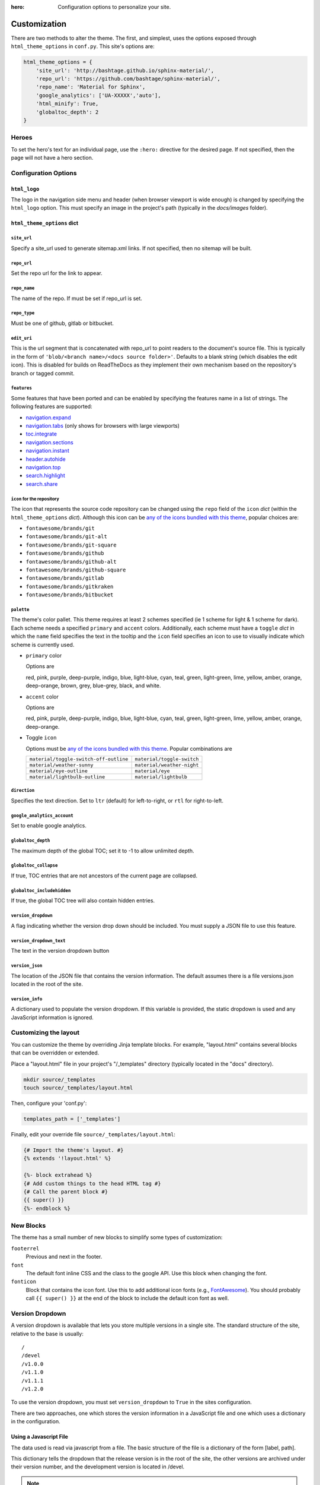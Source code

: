 :hero: Configuration options to personalize your site.

.. embedded material icons used for inline demonstration
.. raw:: html

    <style>
    .inline-icon {
        background-color: var(--md-default-fg-color);
        mask-repeat: no-repeat;
        mask-size: contain;
        display: inline-block;
        height: 1.2rem;
        width: 1.2rem;
    }
    .eye { mask-image: url('data:image/svg+xml;charset=utf-8,<svg xmlns="http://www.w3.org/2000/svg" viewBox="0 0 24 24"><path d="M12 9a3 3 0 0 0-3 3 3 3 0 0 0 3 3 3 3 0 0 0 3-3 3 3 0 0 0-3-3m0 8a5 5 0 0 1-5-5 5 5 0 0 1 5-5 5 5 0 0 1 5 5 5 5 0 0 1-5 5m0-12.5C7 4.5 2.73 7.61 1 12c1.73 4.39 6 7.5 11 7.5s9.27-3.11 11-7.5c-1.73-4.39-6-7.5-11-7.5z"/></svg>');}
    .eye-outline { mask-image: url('data:image/svg+xml;charset=utf-8,<svg xmlns="http://www.w3.org/2000/svg" viewBox="0 0 24 24"><path d="M12 9a3 3 0 0 1 3 3 3 3 0 0 1-3 3 3 3 0 0 1-3-3 3 3 0 0 1 3-3m0-4.5c5 0 9.27 3.11 11 7.5-1.73 4.39-6 7.5-11 7.5S2.73 16.39 1 12c1.73-4.39 6-7.5 11-7.5M3.18 12a9.821 9.821 0 0 0 17.64 0 9.821 9.821 0 0 0-17.64 0z"/></svg>');}
    .lightbulb { mask-image: url('data:image/svg+xml;charset=utf-8,<svg xmlns="http://www.w3.org/2000/svg" viewBox="0 0 24 24"><path d="M12 2a7 7 0 0 0-7 7c0 2.38 1.19 4.47 3 5.74V17a1 1 0 0 0 1 1h6a1 1 0 0 0 1-1v-2.26c1.81-1.27 3-3.36 3-5.74a7 7 0 0 0-7-7M9 21a1 1 0 0 0 1 1h4a1 1 0 0 0 1-1v-1H9v1z"/></svg>');}
    .lightbulb-outline { mask-image: url('data:image/svg+xml;charset=utf-8,<svg xmlns="http://www.w3.org/2000/svg" viewBox="0 0 24 24"><path d="M12 2a7 7 0 0 1 7 7c0 2.38-1.19 4.47-3 5.74V17a1 1 0 0 1-1 1H9a1 1 0 0 1-1-1v-2.26C6.19 13.47 5 11.38 5 9a7 7 0 0 1 7-7M9 21v-1h6v1a1 1 0 0 1-1 1h-4a1 1 0 0 1-1-1m3-17a5 5 0 0 0-5 5c0 2.05 1.23 3.81 3 4.58V16h4v-2.42c1.77-.77 3-2.53 3-4.58a5 5 0 0 0-5-5z"/></svg>');}
    .sunny { mask-image: url('data:image/svg+xml;charset=utf-8,<svg xmlns="http://www.w3.org/2000/svg" viewBox="0 0 24 24"><path d="M12 7a5 5 0 0 1 5 5 5 5 0 0 1-5 5 5 5 0 0 1-5-5 5 5 0 0 1 5-5m0 2a3 3 0 0 0-3 3 3 3 0 0 0 3 3 3 3 0 0 0 3-3 3 3 0 0 0-3-3m0-7 2.39 3.42C13.65 5.15 12.84 5 12 5c-.84 0-1.65.15-2.39.42L12 2M3.34 7l4.16-.35A7.2 7.2 0 0 0 5.94 8.5c-.44.74-.69 1.5-.83 2.29L3.34 7m.02 10 1.76-3.77a7.131 7.131 0 0 0 2.38 4.14L3.36 17M20.65 7l-1.77 3.79a7.023 7.023 0 0 0-2.38-4.15l4.15.36m-.01 10-4.14.36c.59-.51 1.12-1.14 1.54-1.86.42-.73.69-1.5.83-2.29L20.64 17M12 22l-2.41-3.44c.74.27 1.55.44 2.41.44.82 0 1.63-.17 2.37-.44L12 22z"/></svg>');}
    .night { mask-image: url('data:image/svg+xml;charset=utf-8,<svg xmlns="http://www.w3.org/2000/svg" viewBox="0 0 24 24"><path d="m17.75 4.09-2.53 1.94.91 3.06-2.63-1.81-2.63 1.81.91-3.06-2.53-1.94L12.44 4l1.06-3 1.06 3 3.19.09m3.5 6.91-1.64 1.25.59 1.98-1.7-1.17-1.7 1.17.59-1.98L15.75 11l2.06-.05L18.5 9l.69 1.95 2.06.05m-2.28 4.95c.83-.08 1.72 1.1 1.19 1.85-.32.45-.66.87-1.08 1.27C15.17 23 8.84 23 4.94 19.07c-3.91-3.9-3.91-10.24 0-14.14.4-.4.82-.76 1.27-1.08.75-.53 1.93.36 1.85 1.19-.27 2.86.69 5.83 2.89 8.02a9.96 9.96 0 0 0 8.02 2.89m-1.64 2.02a12.08 12.08 0 0 1-7.8-3.47c-2.17-2.19-3.33-5-3.49-7.82-2.81 3.14-2.7 7.96.31 10.98 3.02 3.01 7.84 3.12 10.98.31z"/></svg>');}
    .toggle-off { mask-image: url('data:image/svg+xml;charset=utf-8,<svg xmlns="http://www.w3.org/2000/svg" viewBox="0 0 24 24"><path d="M7 10a2 2 0 0 1 2 2 2 2 0 0 1-2 2 2 2 0 0 1-2-2 2 2 0 0 1 2-2m10-3a5 5 0 0 1 5 5 5 5 0 0 1-5 5H7a5 5 0 0 1-5-5 5 5 0 0 1 5-5h10M7 9a3 3 0 0 0-3 3 3 3 0 0 0 3 3h10a3 3 0 0 0 3-3 3 3 0 0 0-3-3H7z"/></svg>');}
    .toggle-on { mask-image: url('data:image/svg+xml;charset=utf-8,<svg xmlns="http://www.w3.org/2000/svg" viewBox="0 0 24 24"><path d="M17 7H7a5 5 0 0 0-5 5 5 5 0 0 0 5 5h10a5 5 0 0 0 5-5 5 5 0 0 0-5-5m0 8a3 3 0 0 1-3-3 3 3 0 0 1 3-3 3 3 0 0 1 3 3 3 3 0 0 1-3 3z"/></svg>');}
    .fa-git {mask-image: url('data:image/svg+xml;charset=utf-8,<svg xmlns="http://www.w3.org/2000/svg" viewBox="0 0 512 512"><path d="M216.29 158.39H137C97 147.9 6.51 150.63 6.51 233.18c0 30.09 15 51.23 35 61-25.1 23-37 33.85-37 49.21 0 11 4.47 21.14 17.89 26.81C8.13 383.61 0 393.35 0 411.65c0 32.11 28.05 50.82 101.63 50.82 70.75 0 111.79-26.42 111.79-73.18 0-58.66-45.16-56.5-151.63-63l13.43-21.55c27.27 7.58 118.7 10 118.7-67.89 0-18.7-7.73-31.71-15-41.07l37.41-2.84zm-63.42 241.9c0 32.06-104.89 32.1-104.89 2.43 0-8.14 5.27-15 10.57-21.54 77.71 5.3 94.32 3.37 94.32 19.11zm-50.81-134.58c-52.8 0-50.46-71.16 1.2-71.16 49.54 0 50.82 71.16-1.2 71.16zm133.3 100.51v-32.1c26.75-3.66 27.24-2 27.24-11V203.61c0-8.5-2.05-7.38-27.24-16.26l4.47-32.92H324v168.71c0 6.51.4 7.32 6.51 8.14l20.73 2.84v32.1zm52.45-244.31c-23.17 0-36.59-13.43-36.59-36.61s13.42-35.77 36.59-35.77c23.58 0 37 12.62 37 35.77s-13.42 36.61-37 36.61zM512 350.46c-17.49 8.53-43.1 16.26-66.28 16.26-48.38 0-66.67-19.5-66.67-65.46V194.75c0-5.42 1.05-4.06-31.71-4.06V154.5c35.78-4.07 50-22 54.47-66.27h38.63c0 65.83-1.34 61.81 3.26 61.81H501v40.65h-60.56v97.15c0 6.92-4.92 51.41 60.57 26.84z"/></svg>');}
    .fa-git-alt {mask-image: url('data:image/svg+xml;charset=utf-8,<svg xmlns="http://www.w3.org/2000/svg" viewBox="0 0 448 512"><path d="M439.55 236.05 244 40.45a28.87 28.87 0 0 0-40.81 0l-40.66 40.63 51.52 51.52c27.06-9.14 52.68 16.77 43.39 43.68l49.66 49.66c34.23-11.8 61.18 31 35.47 56.69-26.49 26.49-70.21-2.87-56-37.34L240.22 199v121.85c25.3 12.54 22.26 41.85 9.08 55a34.34 34.34 0 0 1-48.55 0c-17.57-17.6-11.07-46.91 11.25-56v-123c-20.8-8.51-24.6-30.74-18.64-45L142.57 101 8.45 235.14a28.86 28.86 0 0 0 0 40.81l195.61 195.6a28.86 28.86 0 0 0 40.8 0l194.69-194.69a28.86 28.86 0 0 0 0-40.81z"/></svg>');}
    .fa-git-square {mask-image: url('data:image/svg+xml;charset=utf-8,<svg xmlns="http://www.w3.org/2000/svg" viewBox="0 0 448 512"><path d="M100.59 334.24c48.57 3.31 58.95 2.11 58.95 11.94 0 20-65.55 20.06-65.55 1.52.01-5.09 3.29-9.4 6.6-13.46zm27.95-116.64c-32.29 0-33.75 44.47-.75 44.47 32.51 0 31.71-44.47.75-44.47zM448 80v352a48 48 0 0 1-48 48H48a48 48 0 0 1-48-48V80a48 48 0 0 1 48-48h352a48 48 0 0 1 48 48zm-227 69.31c0 14.49 8.38 22.88 22.86 22.88 14.74 0 23.13-8.39 23.13-22.88S258.62 127 243.88 127c-14.48 0-22.88 7.84-22.88 22.31zM199.18 195h-49.55c-25-6.55-81.56-4.85-81.56 46.75 0 18.8 9.4 32 21.85 38.11C74.23 294.23 66.8 301 66.8 310.6c0 6.87 2.79 13.22 11.18 16.76-8.9 8.4-14 14.48-14 25.92C64 373.35 81.53 385 127.52 385c44.22 0 69.87-16.51 69.87-45.73 0-36.67-28.23-35.32-94.77-39.38l8.38-13.43c17 4.74 74.19 6.23 74.19-42.43 0-11.69-4.83-19.82-9.4-25.67l23.38-1.78zm84.34 109.84-13-1.78c-3.82-.51-4.07-1-4.07-5.09V192.52h-52.6l-2.79 20.57c15.75 5.55 17 4.86 17 10.17V298c0 5.62-.31 4.58-17 6.87v20.06h72.42zM384 315l-6.87-22.37c-40.93 15.37-37.85-12.41-37.85-16.73v-60.72h37.85v-25.41h-35.82c-2.87 0-2 2.52-2-38.63h-24.18c-2.79 27.7-11.68 38.88-34 41.42v22.62c20.47 0 19.82-.85 19.82 2.54v66.57c0 28.72 11.43 40.91 41.67 40.91 14.45 0 30.45-4.83 41.38-10.2z"/></svg>');}
    .fa-github {mask-image: url('data:image/svg+xml;charset=utf-8,<svg xmlns="http://www.w3.org/2000/svg" viewBox="0 0 496 512"><path d="M165.9 397.4c0 2-2.3 3.6-5.2 3.6-3.3.3-5.6-1.3-5.6-3.6 0-2 2.3-3.6 5.2-3.6 3-.3 5.6 1.3 5.6 3.6zm-31.1-4.5c-.7 2 1.3 4.3 4.3 4.9 2.6 1 5.6 0 6.2-2s-1.3-4.3-4.3-5.2c-2.6-.7-5.5.3-6.2 2.3zm44.2-1.7c-2.9.7-4.9 2.6-4.6 4.9.3 2 2.9 3.3 5.9 2.6 2.9-.7 4.9-2.6 4.6-4.6-.3-1.9-3-3.2-5.9-2.9zM244.8 8C106.1 8 0 113.3 0 252c0 110.9 69.8 205.8 169.5 239.2 12.8 2.3 17.3-5.6 17.3-12.1 0-6.2-.3-40.4-.3-61.4 0 0-70 15-84.7-29.8 0 0-11.4-29.1-27.8-36.6 0 0-22.9-15.7 1.6-15.4 0 0 24.9 2 38.6 25.8 21.9 38.6 58.6 27.5 72.9 20.9 2.3-16 8.8-27.1 16-33.7-55.9-6.2-112.3-14.3-112.3-110.5 0-27.5 7.6-41.3 23.6-58.9-2.6-6.5-11.1-33.3 2.6-67.9 20.9-6.5 69 27 69 27 20-5.6 41.5-8.5 62.8-8.5s42.8 2.9 62.8 8.5c0 0 48.1-33.6 69-27 13.7 34.7 5.2 61.4 2.6 67.9 16 17.7 25.8 31.5 25.8 58.9 0 96.5-58.9 104.2-114.8 110.5 9.2 7.9 17 22.9 17 46.4 0 33.7-.3 75.4-.3 83.6 0 6.5 4.6 14.4 17.3 12.1C428.2 457.8 496 362.9 496 252 496 113.3 383.5 8 244.8 8zM97.2 352.9c-1.3 1-1 3.3.7 5.2 1.6 1.6 3.9 2.3 5.2 1 1.3-1 1-3.3-.7-5.2-1.6-1.6-3.9-2.3-5.2-1zm-10.8-8.1c-.7 1.3.3 2.9 2.3 3.9 1.6 1 3.6.7 4.3-.7.7-1.3-.3-2.9-2.3-3.9-2-.6-3.6-.3-4.3.7zm32.4 35.6c-1.6 1.3-1 4.3 1.3 6.2 2.3 2.3 5.2 2.6 6.5 1 1.3-1.3.7-4.3-1.3-6.2-2.2-2.3-5.2-2.6-6.5-1zm-11.4-14.7c-1.6 1-1.6 3.6 0 5.9 1.6 2.3 4.3 3.3 5.6 2.3 1.6-1.3 1.6-3.9 0-6.2-1.4-2.3-4-3.3-5.6-2z"/></svg>');}
    .fa-github-alt {mask-image: url('data:image/svg+xml;charset=utf-8,<svg xmlns="http://www.w3.org/2000/svg" viewBox="0 0 480 512"><path d="M186.1 328.7c0 20.9-10.9 55.1-36.7 55.1s-36.7-34.2-36.7-55.1 10.9-55.1 36.7-55.1 36.7 34.2 36.7 55.1zM480 278.2c0 31.9-3.2 65.7-17.5 95-37.9 76.6-142.1 74.8-216.7 74.8-75.8 0-186.2 2.7-225.6-74.8-14.6-29-20.2-63.1-20.2-95 0-41.9 13.9-81.5 41.5-113.6-5.2-15.8-7.7-32.4-7.7-48.8 0-21.5 4.9-32.3 14.6-51.8 45.3 0 74.3 9 108.8 36 29-6.9 58.8-10 88.7-10 27 0 54.2 2.9 80.4 9.2 34-26.7 63-35.2 107.8-35.2 9.8 19.5 14.6 30.3 14.6 51.8 0 16.4-2.6 32.7-7.7 48.2 27.5 32.4 39 72.3 39 114.2zm-64.3 50.5c0-43.9-26.7-82.6-73.5-82.6-18.9 0-37 3.4-56 6-14.9 2.3-29.8 3.2-45.1 3.2-15.2 0-30.1-.9-45.1-3.2-18.7-2.6-37-6-56-6-46.8 0-73.5 38.7-73.5 82.6 0 87.8 80.4 101.3 150.4 101.3h48.2c70.3 0 150.6-13.4 150.6-101.3zm-82.6-55.1c-25.8 0-36.7 34.2-36.7 55.1s10.9 55.1 36.7 55.1 36.7-34.2 36.7-55.1-10.9-55.1-36.7-55.1z"/></svg>');}
    .fa-github-square {mask-image: url('data:image/svg+xml;charset=utf-8,<svg xmlns="http://www.w3.org/2000/svg" viewBox="0 0 448 512"><path d="M400 32H48C21.5 32 0 53.5 0 80v352c0 26.5 21.5 48 48 48h352c26.5 0 48-21.5 48-48V80c0-26.5-21.5-48-48-48zM277.3 415.7c-8.4 1.5-11.5-3.7-11.5-8 0-5.4.2-33 .2-55.3 0-15.6-5.2-25.5-11.3-30.7 37-4.1 76-9.2 76-73.1 0-18.2-6.5-27.3-17.1-39 1.7-4.3 7.4-22-1.7-45-13.9-4.3-45.7 17.9-45.7 17.9-13.2-3.7-27.5-5.6-41.6-5.6-14.1 0-28.4 1.9-41.6 5.6 0 0-31.8-22.2-45.7-17.9-9.1 22.9-3.5 40.6-1.7 45-10.6 11.7-15.6 20.8-15.6 39 0 63.6 37.3 69 74.3 73.1-4.8 4.3-9.1 11.7-10.6 22.3-9.5 4.3-33.8 11.7-48.3-13.9-9.1-15.8-25.5-17.1-25.5-17.1-16.2-.2-1.1 10.2-1.1 10.2 10.8 5 18.4 24.2 18.4 24.2 9.7 29.7 56.1 19.7 56.1 19.7 0 13.9.2 36.5.2 40.6 0 4.3-3 9.5-11.5 8-66-22.1-112.2-84.9-112.2-158.3 0-91.8 70.2-161.5 162-161.5S388 165.6 388 257.4c.1 73.4-44.7 136.3-110.7 158.3zm-98.1-61.1c-1.9.4-3.7-.4-3.9-1.7-.2-1.5 1.1-2.8 3-3.2 1.9-.2 3.7.6 3.9 1.9.3 1.3-1 2.6-3 3zm-9.5-.9c0 1.3-1.5 2.4-3.5 2.4-2.2.2-3.7-.9-3.7-2.4 0-1.3 1.5-2.4 3.5-2.4 1.9-.2 3.7.9 3.7 2.4zm-13.7-1.1c-.4 1.3-2.4 1.9-4.1 1.3-1.9-.4-3.2-1.9-2.8-3.2.4-1.3 2.4-1.9 4.1-1.5 2 .6 3.3 2.1 2.8 3.4zm-12.3-5.4c-.9 1.1-2.8.9-4.3-.6-1.5-1.3-1.9-3.2-.9-4.1.9-1.1 2.8-.9 4.3.6 1.3 1.3 1.8 3.3.9 4.1zm-9.1-9.1c-.9.6-2.6 0-3.7-1.5s-1.1-3.2 0-3.9c1.1-.9 2.8-.2 3.7 1.3 1.1 1.5 1.1 3.3 0 4.1zm-6.5-9.7c-.9.9-2.4.4-3.5-.6-1.1-1.3-1.3-2.8-.4-3.5.9-.9 2.4-.4 3.5.6 1.1 1.3 1.3 2.8.4 3.5zm-6.7-7.4c-.4.9-1.7 1.1-2.8.4-1.3-.6-1.9-1.7-1.5-2.6.4-.6 1.5-.9 2.8-.4 1.3.7 1.9 1.8 1.5 2.6z"/></svg>');}
    .fa-gitlab {mask-image: url('data:image/svg+xml;charset=utf-8,<svg xmlns="http://www.w3.org/2000/svg" viewBox="0 0 512 512"><path d="M105.2 24.9c-3.1-8.9-15.7-8.9-18.9 0L29.8 199.7h132c-.1 0-56.6-174.8-56.6-174.8zM.9 287.7c-2.6 8 .3 16.9 7.1 22l247.9 184-226.2-294zm160.8-88 94.3 294 94.3-294zm349.4 88-28.8-88-226.3 294 247.9-184c6.9-5.1 9.7-14 7.2-22zM425.7 24.9c-3.1-8.9-15.7-8.9-18.9 0l-56.6 174.8h132z"/></svg>');}
    .fa-gitkraken {mask-image: url('data:image/svg+xml;charset=utf-8,<svg xmlns="http://www.w3.org/2000/svg" viewBox="0 0 592 512"><path d="M565.7 118.1c-2.3-6.1-9.3-9.2-15.3-6.6-5.7 2.4-8.5 8.9-6.3 14.6 10.9 29 16.9 60.5 16.9 93.3 0 134.6-100.3 245.7-230.2 262.7V358.4c7.9-1.5 15.5-3.6 23-6.2v104c106.7-25.9 185.9-122.1 185.9-236.8 0-91.8-50.8-171.8-125.8-213.3-5.7-3.2-13-.9-15.9 5-2.7 5.5-.6 12.2 4.7 15.1 67.9 37.6 113.9 110 113.9 193.2 0 93.3-57.9 173.1-139.8 205.4v-92.2c14.2-4.5 24.9-17.7 24.9-33.5 0-13.1-6.8-24.4-17.3-30.5 8.3-79.5 44.5-58.6 44.5-83.9V170c0-38-87.9-161.8-129-164.7-2.5-.2-5-.2-7.6 0C251.1 8.3 163.2 132 163.2 170v14.8c0 25.3 36.3 4.3 44.5 83.9-10.6 6.1-17.3 17.4-17.3 30.5 0 15.8 10.6 29 24.8 33.5v92.2c-81.9-32.2-139.8-112-139.8-205.4 0-83.1 46-155.5 113.9-193.2 5.4-3 7.4-9.6 4.7-15.1-2.9-5.9-10.1-8.2-15.9-5-75 41.5-125.8 121.5-125.8 213.3 0 114.7 79.2 210.8 185.9 236.8v-104c7.6 2.5 15.1 4.6 23 6.2v123.7C131.4 465.2 31 354.1 31 219.5c0-32.8 6-64.3 16.9-93.3 2.2-5.8-.6-12.2-6.3-14.6-6-2.6-13 .4-15.3 6.6C14.5 149.7 8 183.8 8 219.5c0 155.1 122.6 281.6 276.3 287.8V361.4c6.8.4 15 .5 23.4 0v145.8C461.4 501.1 584 374.6 584 219.5c0-35.7-6.5-69.8-18.3-101.4zM365.9 275.5c13 0 23.7 10.5 23.7 23.7 0 13.1-10.6 23.7-23.7 23.7-13 0-23.7-10.5-23.7-23.7 0-13.1 10.6-23.7 23.7-23.7zm-139.8 47.3c-13.2 0-23.7-10.7-23.7-23.7s10.5-23.7 23.7-23.7c13.1 0 23.7 10.6 23.7 23.7 0 13-10.5 23.7-23.7 23.7z"/></svg>');}
    .fa-bitbucket {mask-image: url('data:image/svg+xml;charset=utf-8,<svg xmlns="http://www.w3.org/2000/svg" viewBox="0 0 512 512"><path d="M22.2 32A16 16 0 0 0 6 47.8a26.35 26.35 0 0 0 .2 2.8l67.9 412.1a21.77 21.77 0 0 0 21.3 18.2h325.7a16 16 0 0 0 16-13.4L505 50.7a16 16 0 0 0-13.2-18.3 24.58 24.58 0 0 0-2.8-.2L22.2 32zm285.9 297.8h-104l-28.1-147h157.3l-25.2 147z"/></svg>');}
    </style>

.. role:: inline-icon
.. role:: eye
.. role:: eye-outline
.. role:: lightbulb
.. role:: lightbulb-outline
.. role:: sunny
.. role:: night
.. role:: toggle-off
.. role:: toggle-on
.. role:: fa-git
.. role:: fa-git-alt
.. role:: fa-git-square
.. role:: fa-github
.. role:: fa-github-alt
.. role:: fa-github-square
.. role:: fa-gitlab
.. role:: fa-gitkraken
.. role:: fa-bitbucket

.. |eye| image:: _static/images/blank.png
    :class: inline-icon eye

.. |eye-outline| image:: _static/images/blank.png
    :class: inline-icon eye-outline

.. |lightbulb| image:: _static/images/blank.png
    :class: inline-icon lightbulb

.. |lightbulb-outline| image:: _static/images/blank.png
    :class: inline-icon lightbulb-outline

.. |sunny| image:: _static/images/blank.png
    :class: inline-icon sunny

.. |night| image:: _static/images/blank.png
    :class: inline-icon night

.. |toggle-off| image:: _static/images/blank.png
    :class: inline-icon toggle-off

.. |toggle-on| image:: _static/images/blank.png
    :class: inline-icon toggle-on

.. |fa-git| image:: _static/images/blank.png
    :class: inline-icon fa-git
.. |fa-git-alt| image:: _static/images/blank.png
    :class: inline-icon fa-git-alt
.. |fa-git-square| image:: _static/images/blank.png
    :class: inline-icon fa-git-square
.. |fa-github| image:: _static/images/blank.png
    :class: inline-icon fa-github
.. |fa-github-alt| image:: _static/images/blank.png
    :class: inline-icon fa-github-alt
.. |fa-github-square| image:: _static/images/blank.png
    :class: inline-icon fa-github-square
.. |fa-gitlab| image:: _static/images/blank.png
    :class: inline-icon fa-gitlab
.. |fa-gitkraken| image:: _static/images/blank.png
    :class: inline-icon fa-gitkraken
.. |fa-bitbucket| image:: _static/images/blank.png
    :class: inline-icon fa-bitbucket

.. custom roles used to add a class to individual html elements
.. role:: red
.. role:: pink
.. role:: purple
.. role:: deep-purple
.. role:: indigo
.. role:: blue
.. role:: light-blue
.. role:: cyan
.. role:: teal
.. role:: green
.. role:: light-green
.. role:: lime
.. role:: yellow
.. role:: amber
.. role:: orange
.. role:: deep-orange
.. role:: brown
.. role:: grey
.. role:: blue-grey
.. role:: white
.. role:: black
.. role:: accent-red
.. role:: accent-pink
.. role:: accent-purple
.. role:: accent-deep-purple
.. role:: accent-indigo
.. role:: accent-blue
.. role:: accent-light-blue
.. role:: accent-cyan
.. role:: accent-teal
.. role:: accent-green
.. role:: accent-light-green
.. role:: accent-lime
.. role:: accent-yellow
.. role:: accent-amber
.. role:: accent-orange
.. role:: accent-deep-orange
.. role:: accent-brown
.. role:: accent-grey
.. role:: accent-blue-grey
.. role:: accent-white

.. custom styles used to demonstrate pallet & accent colors (only for this page)
.. raw:: html

    <style>
    .red {background-color:#ef5552; color:var(--md-code-fg-color); padding:0.05rem 0.3rem}
    .pink {background-color:#e92063; color:var(--md-code-fg-color); padding:0.05rem 0.3rem}
    .purple {background-color:#ab47bd; color:var(--md-code-fg-color); padding:0.05rem 0.3rem}
    .deep-purple {background-color:#7e56c2; color:var(--md-code-fg-color); padding:0.05rem 0.3rem}
    .indigo {background-color:#4051b5; color:var(--md-code-fg-color); padding:0.05rem 0.3rem}
    .blue {background-color:#2094f3; color:var(--md-code-fg-color); padding:0.05rem 0.3rem}
    .light-blue {background-color:#02a6f2; color:var(--md-code-fg-color); padding:0.05rem 0.3rem}
    .cyan {background-color:#00bdd6; color:var(--md-code-fg-color); padding:0.05rem 0.3rem}
    .teal {background-color:#009485; color:var(--md-code-fg-color); padding:0.05rem 0.3rem}
    .green {background-color:#4cae4f; color:var(--md-code-fg-color); padding:0.05rem 0.3rem}
    .light-green {background-color:#8bc34b; color:var(--md-code-fg-color); padding:0.05rem 0.3rem}
    .lime {background-color:#cbdc38; color:var(--md-code-bg-color); padding:0.05rem 0.3rem}
    .yellow {background-color:#ffec3d; color:var(--md-code-bg-color); padding:0.05rem 0.3rem}
    .amber {background-color:#ffc105; color:var(--md-code-bg-color); padding:0.05rem 0.3rem}
    .orange {background-color:#ffa724; color:var(--md-code-bg-color); padding:0.05rem 0.3rem}
    .deep-orange {background-color:#ff6e42; color:var(--md-code-fg-color); padding:0.05rem 0.3rem}
    .brown {background-color:#795649; color:var(--md-code-fg-color); padding:0.05rem 0.3rem}
    .grey {background-color:#757575; color:var(--md-code-fg-color); padding:0.05rem 0.3rem}
    .blue-grey {background-color:#546d78; color:var(--md-code-fg-color); padding:0.05rem 0.3rem}
    .white {background-color:#fff; color:#000; padding:0.05rem 0.3rem}
    .black {background-color:#000; color:#fff; padding:0.05rem 0.3rem}

    .accent-red {color:#ef5552; background-color:var(--md-code-bg-color)}
    .accent-pink {color:#e92063; background-color:var(--md-code-bg-color)}
    .accent-purple {color:#ab47bd; background-color:var(--md-code-bg-color)}
    .accent-deep-purple {color:#7e56c2; background-color:var(--md-code-bg-color)}
    .accent-indigo {color:#4051b5; background-color:var(--md-code-bg-color)}
    .accent-blue {color:#2094f3; background-color:var(--md-code-bg-color)}
    .accent-light-blue {color:#02a6f2; background-color:var(--md-code-bg-color)}
    .accent-cyan {color:#00bdd6; background-color:var(--md-code-bg-color)}
    .accent-teal {color:#009485; background-color:var(--md-code-bg-color)}
    .accent-green {color:#4cae4f; background-color:var(--md-code-bg-color)}
    .accent-light-green {color:#8bc34b; background-color:var(--md-code-bg-color)}
    .accent-lime {color:#cbdc38; background-color:var(--md-code-bg-color)}
    .accent-yellow {color:#ffec3d; background-color:var(--md-code-bg-color)}
    .accent-amber {color:#ffc105; background-color:var(--md-code-bg-color)}
    .accent-orange {color:#ffa724; background-color:var(--md-code-bg-color)}
    .accent-deep-orange {color:#ff6e42; background-color:var(--md-code-bg-color)}
    </style>

.. _customization:

=============
Customization
=============

There are two methods to alter the theme.  The first, and simplest, uses the
options exposed through ``html_theme_options`` in ``conf.py``. This site's
options are:

.. code-block:: python

    html_theme_options = {
        'site_url': 'http://bashtage.github.io/sphinx-material/',
        'repo_url': 'https://github.com/bashtage/sphinx-material/',
        'repo_name': 'Material for Sphinx',
        'google_analytics': ['UA-XXXXX','auto'],
        'html_minify': True,
        'globaltoc_depth': 2
    }

Heroes
==========

To set the hero's text for an individual page, use the ``:hero:`` directive for the desired page.
If not specified, then the page will not have a hero section.

Configuration Options
=====================

``html_logo``
**************

The logo in the navigation side menu and header (when browser viewport is wide enough) is changed
by specifying the ``html_logo`` option. This must specify an image in the project's path
(typically in the *docs/images* folder).

``html_theme_options`` dict
****************************

``site_url``
------------

Specify a site_url used to generate sitemap.xml links. If not specified, then
no sitemap will be built.

``repo_url``
------------

Set the repo url for the link to appear.

``repo_name``
-------------

The name of the repo. If must be set if repo_url is set.

``repo_type``
-------------

Must be one of github, gitlab or bitbucket.

``edit_uri``
-------------

This is the url segment that is concatenated with repo_url to point readers to the document's
source file. This is typically in the form of ``'blob/<branch name>/<docs source folder>'``.
Defaults to a blank string (which disables the edit icon). This is disabled for builds on
ReadTheDocs as they implement their own mechanism based on the repository's branch or tagged
commit.

``features``
------------

Some features that have been ported and can be enabled by specifying the features name in a list
of strings. The following features are supported:

- `navigation.expand <https://squidfunk.github.io/mkdocs-material/setup/setting-up-navigation/#navigation-expansion>`_
- `navigation.tabs <https://squidfunk.github.io/mkdocs-material/setup/setting-up-navigation/#navigation-tabs>`_ (only shows for browsers with large viewports)
- `toc.integrate <https://squidfunk.github.io/mkdocs-material/setup/setting-up-navigation/#navigation-integration>`_
- `navigation.sections <https://squidfunk.github.io/mkdocs-material/setup/setting-up-navigation/#navigation-sections>`_
- `navigation.instant <https://squidfunk.github.io/mkdocs-material/setup/setting-up-navigation/#instant-loading>`_
- `header.autohide <https://squidfunk.github.io/mkdocs-material/setup/setting-up-the-header/#automatic-hiding>`_
- `navigation.top <https://squidfunk.github.io/mkdocs-material/setup/setting-up-navigation/#back-to-top-button>`_
- `search.highlight <https://squidfunk.github.io/mkdocs-material/setup/setting-up-site-search/#search-highlighting>`_
- `search.share <https://squidfunk.github.io/mkdocs-material/setup/setting-up-site-search/#search-sharing>`_

``icon`` for the repository
---------------------------

The icon that represents the source code repository can be changed using the ``repo`` field of the
``icon`` `dict` (within the ``html_theme_options`` `dict`). Although this icon can be
`any of the icons bundled with this theme <https://github.com/squidfunk/mkdocs-material/tree/master/material/.icons>`_,
popular choices are:

- |fa-git| ``fontawesome/brands/git``
- |fa-git-alt| ``fontawesome/brands/git-alt``
- |fa-git-square| ``fontawesome/brands/git-square``
- |fa-github| ``fontawesome/brands/github``
- |fa-github-alt| ``fontawesome/brands/github-alt``
- |fa-github-square| ``fontawesome/brands/github-square``
- |fa-gitlab| ``fontawesome/brands/gitlab``
- |fa-gitkraken| ``fontawesome/brands/gitkraken``
- |fa-bitbucket| ``fontawesome/brands/bitbucket``

``palette``
-----------

The theme's color pallet. This theme requires at least 2 schemes specified (ie 1
scheme for light & 1 scheme for dark). Each scheme needs a specified ``primary`` and
``accent`` colors. Additionally, each scheme must have a ``toggle`` `dict` in which
the ``name`` field specifies the text in the tooltip and the ``icon`` field specifies
an icon to use to visually indicate which scheme is currently used.

- ``primary`` color

  Options are

  :red:`red`, :pink:`pink`, :purple:`purple`, :deep-purple:`deep-purple`, :indigo:`indigo`, :blue:`blue`,
  :light-blue:`light-blue`, :cyan:`cyan`, :teal:`teal`, :green:`green`, :light-green:`light-green`,
  :lime:`lime`, :yellow:`yellow`, :amber:`amber`, :orange:`orange`, :deep-orange:`deep-orange`,
  :brown:`brown`, :grey:`grey`, :blue-grey:`blue-grey`, :black:`black`, and :white:`white`.
- ``accent`` color

  Options are

  :accent-red:`red`, :accent-pink:`pink`, :accent-purple:`purple`, :accent-deep-purple:`deep-purple`,
  :accent-indigo:`indigo`, :accent-blue:`blue`, :accent-light-blue:`light-blue`, :accent-cyan:`cyan`,
  :accent-teal:`teal`, :accent-green:`green`, :accent-light-green:`light-green`, :accent-lime:`lime`,
  :accent-yellow:`yellow`, :accent-amber:`amber`, :accent-orange:`orange`, :accent-deep-orange:`deep-orange`.
- Toggle ``icon``

  Options must be `any of the icons bundled with this theme <https://github.com/squidfunk/mkdocs-material/tree/master/material/.icons>`_.
  Popular combinations are

  .. csv-table::

      |toggle-off| ``material/toggle-switch-off-outline``, |toggle-on| ``material/toggle-switch``
      |sunny| ``material/weather-sunny``, |night| ``material/weather-night``
      |eye-outline| ``material/eye-outline``, |eye| ``material/eye``
      |lightbulb-outline| ``material/lightbulb-outline``, |lightbulb| ``material/lightbulb``

``direction``
---------------

Specifies the text direction.  Set to ``ltr`` (default) for left-to-right,
or ``rtl`` for right-to-left.

``google_analytics_account``
----------------------------

Set to enable google analytics.

``globaltoc_depth``
-------------------

The maximum depth of the global TOC; set it to -1 to allow unlimited depth.

``globaltoc_collapse``
----------------------

If true, TOC entries that are not ancestors of the current page are collapsed.

``globaltoc_includehidden``
---------------------------

If true, the global TOC tree will also contain hidden entries.

``version_dropdown``
---------------------------

A flag indicating whether the version drop down should be included. You must supply a JSON file
to use this feature.

``version_dropdown_text``
---------------------------

The text in the version dropdown button

``version_json``
---------------------------

The location of the JSON file that contains the version information. The default assumes there
is a file versions.json located in the root of the site.

``version_info``
---------------------------

A dictionary used to populate the version dropdown.  If this variable is provided, the static
dropdown is used and any JavaScript information is ignored.

Customizing the layout
======================

You can customize the theme by overriding Jinja template blocks. For example,
"layout.html" contains several blocks that can be overridden or extended.

Place a "layout.html" file in your project's "/_templates" directory (typically located in the
"docs" directory).

.. code-block:: bash

    mkdir source/_templates
    touch source/_templates/layout.html

Then, configure your 'conf.py':

.. code-block:: python

    templates_path = ['_templates']

Finally, edit your override file ``source/_templates/layout.html``:

.. code-block:: jinja

    {# Import the theme's layout. #}
    {% extends '!layout.html' %}

    {%- block extrahead %}
    {# Add custom things to the head HTML tag #}
    {# Call the parent block #}
    {{ super() }}
    {%- endblock %}

New Blocks
==========
The theme has a small number of new blocks to simplify some types of
customization:

``footerrel``
    Previous and next in the footer.
``font``
    The default font inline CSS and the class to the google API. Use this
    block when changing the font.
``fonticon``
    Block that contains the icon font. Use this to add additional icon fonts
    (e.g., `FontAwesome <https://fontawesome.com/>`_). You should probably call ``{{ super() }}`` at
    the end of the block to include the default icon font as well.

Version Dropdown
================

A version dropdown is available that lets you store multiple versions in a single site.
The standard structure of the site, relative to the base is usually::

    /
    /devel
    /v1.0.0
    /v1.1.0
    /v1.1.1
    /v1.2.0


To use the version dropdown, you must set ``version_dropdown`` to ``True`` in
the sites configuration.

There are two approaches, one which stores the version information in a JavaScript file
and one which uses a dictionary in the configuration.

Using a Javascript File
*************************

The data used is read via javascript from a file. The basic structure of the file is a dictionary
of the form [label, path].

.. code-block::javascript

    {
        "release": "",
        "development": "devel",
        "v1.0.0": "v1.0.0",
        "v1.1.0": "v1.1.0",
        "v1.1.1": "v1.1.0",
        "v1.2.0": "v1.2.0",
    }

This dictionary tells the dropdown that the release version is in the root of the site, the
other versions are archived under their version number, and the development version is
located in /devel.

.. note::

    The advantage of this approach is that you can separate version information
    from the rendered documentation.  This makes is easy to change the version
    dropdown in _older_ versions of the documentation to reflect additional versions
    that are released later. Changing the Javascript file changes the version dropdown
    content in all versions.  This approach is used in
    `statsmodels <https://www.statsmodels.org/>`_.

Using ``conf.py``
-----------------

.. warning::

    This method has precedence over the JavaScript approach. If ``version_info`` is
    not empty in a site's ``html_theme_options``, then the static approach is used.

The alternative uses a dictionary where the key is the title and the value is the target.
The dictionary is part of the size configuration's ``html_theme_options``.

.. code-block::python

    "version_info": {
        "release": "",  # empty is the master doc
        "development": "devel/",
        "v1.0.0": "v1.0.0/",
        "v1.1.0": "v1.1.0/",
        "v1.1.1": "v1.1.0/",
        "v1.2.0": "v1.2.0/",
        "Read The Docs": "https://rtd.readthedocs.io/",
    }

The dictionary structure is nearly identical.  Here you can use relative paths
like in the JavaScript version. You can also use absolute paths.

.. note::

    This approach is easier if you only want to have a fixed set of documentation,
    e.g., stable and devel.
